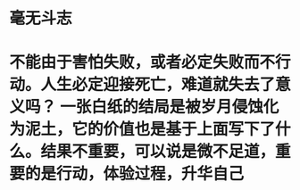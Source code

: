 * 毫无斗志
* 不能由于害怕失败，或者必定失败而不行动。人生必定迎接死亡，难道就失去了意义吗？ 一张白纸的结局是被岁月侵蚀化为泥土，它的价值也是基于上面写下了什么。结果不重要，可以说是微不足道，重要的是行动，体验过程，升华自己